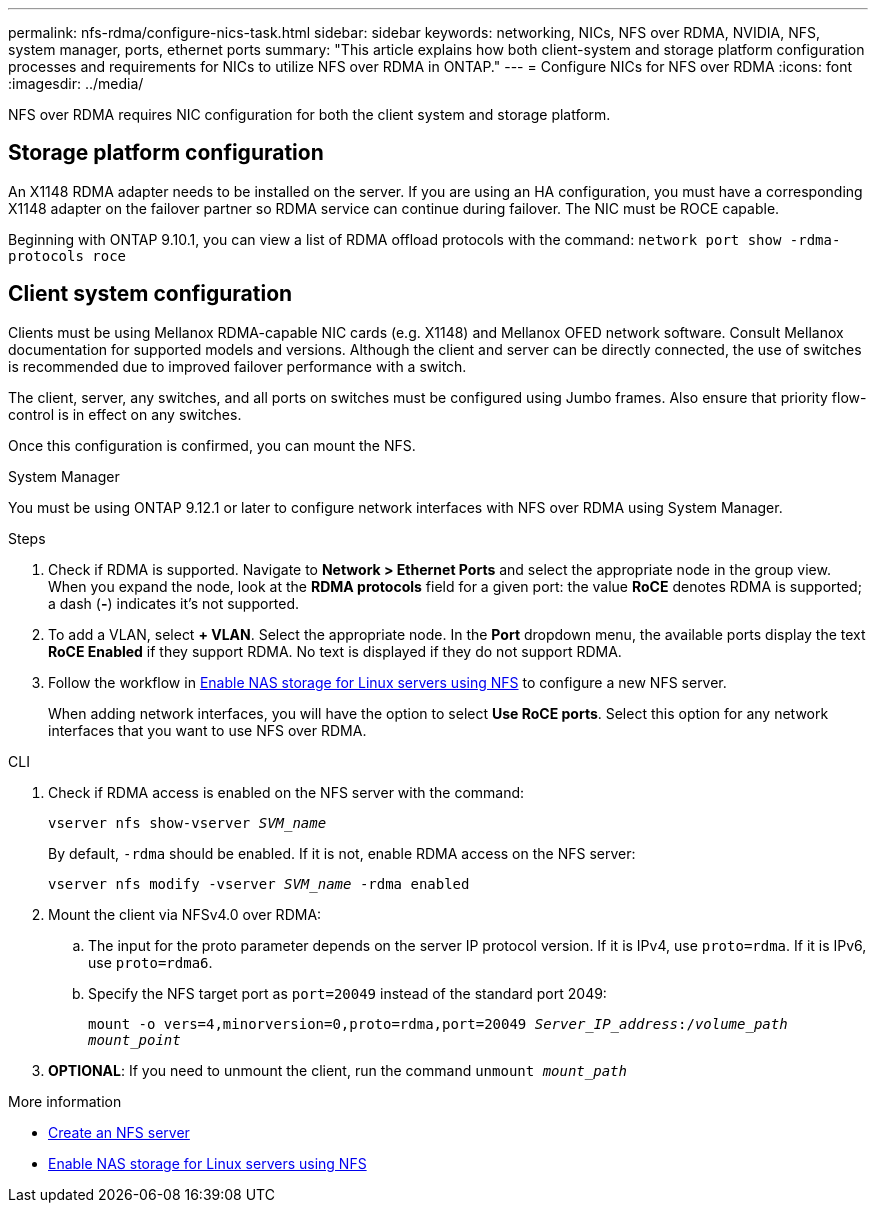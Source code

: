 ---
permalink: nfs-rdma/configure-nics-task.html
sidebar: sidebar
keywords: networking, NICs, NFS over RDMA, NVIDIA, NFS, system manager, ports, ethernet ports
summary: "This article explains how both client-system and storage platform configuration processes and requirements for NICs to utilize NFS over RDMA in ONTAP."
---
= Configure NICs for NFS over RDMA
:icons: font
:imagesdir: ../media/

[.lead]
NFS over RDMA requires NIC configuration for both the client system and storage platform. 

== Storage platform configuration

An X1148 RDMA adapter needs to be installed on the server. If you are using an HA configuration, you must have a corresponding X1148 adapter on the failover partner so RDMA service can continue during failover. The NIC must be ROCE capable. 

Beginning with ONTAP 9.10.1, you can view a list of RDMA offload protocols with the command:
`network port show -rdma-protocols roce`

== Client system configuration

Clients must be using Mellanox RDMA-capable NIC cards (e.g. X1148) and Mellanox OFED network software. Consult Mellanox documentation for supported models and versions. Although the client and server can be directly connected, the use of switches is recommended due to improved failover performance with a switch.

The client, server, any switches, and all ports on switches must be configured using Jumbo frames. Also ensure that priority flow-control is in effect on any switches. 

Once this configuration is confirmed, you can mount the NFS. 

[role="tabbed-block"]
====
.System Manager
--
You must be using ONTAP 9.12.1 or later to configure network interfaces with NFS over RDMA using System Manager.

.Steps
. Check if RDMA is supported. Navigate to *Network > Ethernet Ports* and select the appropriate node in the group view. When you expand the node, look at the *RDMA protocols* field for a given port: the value *RoCE* denotes RDMA is supported; a dash (*-*) indicates it's not supported.
. To add a VLAN, select *+ VLAN*. Select the appropriate node. In the *Port* dropdown menu, the available ports display the text *RoCE Enabled* if they support RDMA. No text is displayed if they do not support RDMA.
. Follow the workflow in xref:../task_nas_enable_linux_nfs.html[Enable NAS storage for Linux servers using NFS] to configure a new NFS server.
+
When adding network interfaces, you will have the option to select *Use RoCE ports*. Select this option for any network interfaces that you want to use NFS over RDMA.
--

.CLI
--
. Check if RDMA access is enabled on the NFS server with the command:
+
`vserver nfs show-vserver _SVM_name_`
+
By default, `-rdma` should be enabled. If it is not, enable RDMA access on the NFS server:
+
`vserver nfs modify -vserver _SVM_name_ -rdma enabled`
. Mount the client via NFSv4.0 over RDMA:
.. The input for the proto parameter depends on the server IP protocol version. If it is IPv4, use `proto=rdma`. If it is IPv6, use `proto=rdma6`. 
.. Specify the NFS target port as `port=20049` instead of the standard port 2049:
+
`mount -o vers=4,minorversion=0,proto=rdma,port=20049 _Server_IP_address_:/_volume_path_ _mount_point_`
. *OPTIONAL*: If you need to unmount the client, run the command `unmount _mount_path_`
--
====

.More information
* xref:../nfs-config/create-server-task.html[Create an NFS server]
* xref:../task_nas_enable_linux_nfs.html[Enable NAS storage for Linux servers using NFS]


// 06 OCT 2022, IE-582
//29 october 2021, BURT 1401394